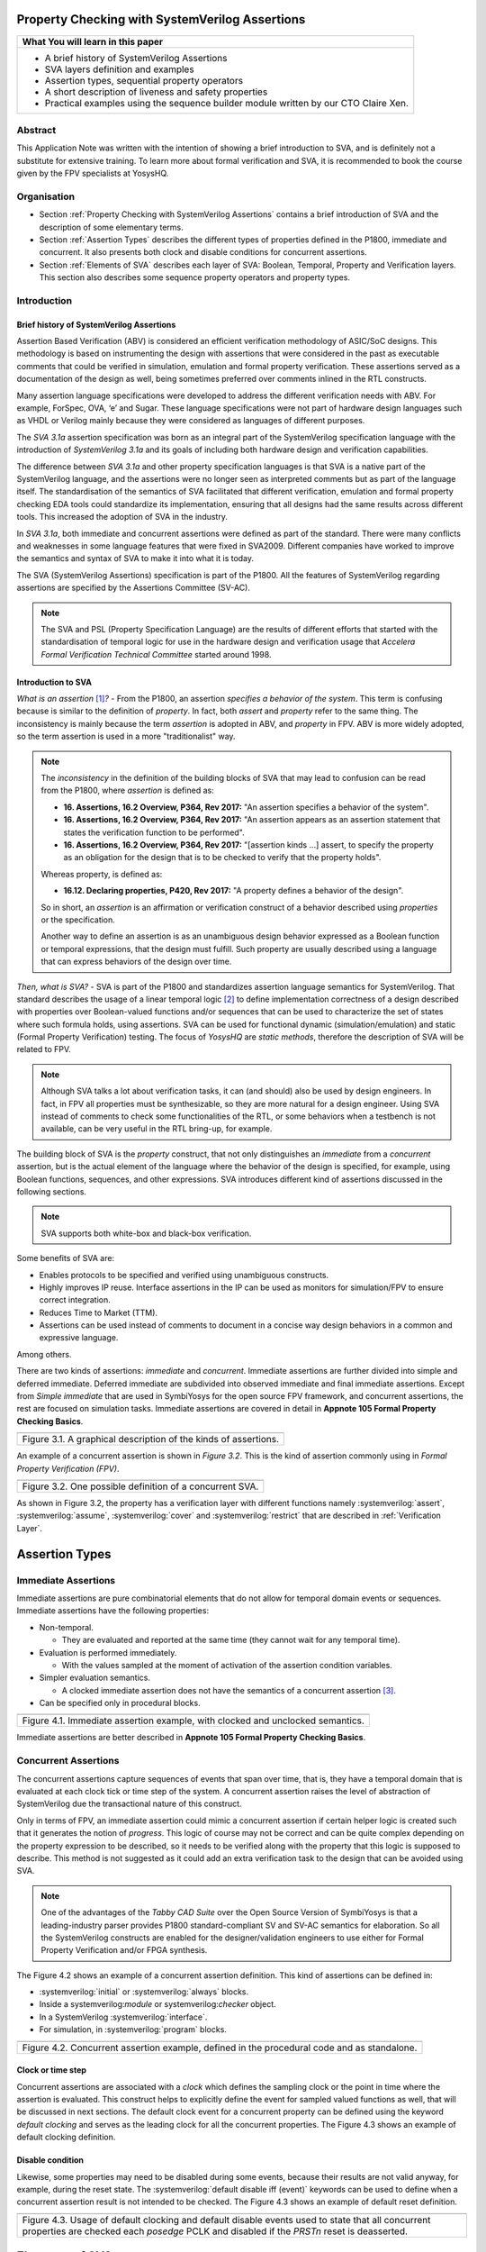 ===============================================
Property Checking with SystemVerilog Assertions
===============================================

+--------------------------------------------------------------------+
| **What You will learn in this paper**                              |
+====================================================================+
| -  A brief history of SystemVerilog Assertions                     |
|                                                                    |
| -  SVA layers definition and examples                              |
|                                                                    |
| -  Assertion types, sequential property operators                  |
|                                                                    |
| -  A short description of liveness and safety properties           |
|                                                                    |
| -  Practical examples using the sequence builder module written by |
|    our CTO Claire Xen.                                             |
+--------------------------------------------------------------------+

--------
Abstract
--------
This Application Note was written with the intention of
showing a brief introduction to SVA, and is definitely not
a substitute for extensive training. To learn more about
formal verification and SVA, it is recommended to book the
course given by the FPV specialists at YosysHQ.

------------
Organisation
------------

* Section :ref:`Property Checking with SystemVerilog Assertions` contains
  a brief introduction of SVA and the description of some elementary terms.

* Section :ref:`Assertion Types` describes the different types of properties
  defined in the P1800, immediate and concurrent. It also presents both clock
  and disable conditions for concurrent assertions.

* Section :ref:`Elements of SVA` describes each layer of SVA: Boolean, Temporal,
  Property and Verification layers. This section also describes some sequence
  property operators and property types.

------------
Introduction
------------

Brief history of SystemVerilog Assertions
-----------------------------------------

Assertion Based Verification (ABV) is considered an efficient
verification methodology of ASIC/SoC designs. This methodology is based
on instrumenting the design with assertions that were considered in the
past as executable comments that could be verified in simulation,
emulation and formal property verification. These assertions served as
a documentation of the design as well, being sometimes preferred over
comments inlined in the RTL constructs.

Many assertion language specifications were developed to address the
different verification needs with ABV. For example, ForSpec, OVA, ‘e’
and Sugar. These language specifications were not part of hardware
design languages such as VHDL or Verilog mainly because they were
considered as languages of different purposes.

The *SVA 3.1a* assertion specification was born as an integral part of
the SystemVerilog specification language with the introduction of
*SystemVerilog 3.1a* and its goals of including both hardware design
and verification capabilities.

The difference between *SVA 3.1a* and other property specification
languages is that SVA is a native part of the SystemVerilog language,
and the assertions were no longer seen as interpreted comments but as
part of the language itself. The standardisation of the semantics
of SVA facilitated that different verification, emulation and formal
property checking EDA tools could standardize its implementation,
ensuring that all designs had the same results across different tools.
This increased the adoption of SVA in the industry.

In *SVA 3.1a*, both immediate and concurrent assertions were defined as
part of the standard. There were many conflicts and weaknesses in some
language features that were fixed in SVA2009. Different companies have
worked to improve the semantics and syntax of SVA to make it into what it
is today.

The SVA (SystemVerilog Assertions) specification is part of the P1800.
All the features of SystemVerilog regarding assertions are
specified by the Assertions Committee (SV-AC).

.. note::
    The SVA and PSL (Property Specification Language) are the results
    of different efforts that started with the standardisation of
    temporal logic for use in the hardware design and verification
    usage that *Accelera Formal Verification Technical Committee*
    started around 1998.

Introduction to SVA
-----------------------------------------
*What is an assertion*\  [1]_\ *?* - From the P1800, an assertion
*specifies a behavior of the system*. This term is confusing because is
similar to the definition of *property*. In fact, both *assert* and
*property* refer to the same thing. The inconsistency is mainly because
the term *assertion* is adopted in ABV, and *property* in FPV. ABV is more
widely adopted, so the term assertion is used in a more "traditionalist" way.

.. note::

   The *inconsistency* in the definition of the
   building blocks of SVA that may lead to confusion can be read from the P1800, where
   *assertion* is defined as:

   - **16. Assertions, 16.2 Overview, P364, Rev 2017:** "An assertion specifies
     a behavior of the system".
   - **16. Assertions, 16.2 Overview, P364, Rev 2017:** "An assertion appears as
     an assertion statement that states the verification function to be performed".
   - **16. Assertions, 16.2 Overview, P364, Rev 2017:** "[assertion kinds ...] assert,
     to specify the property as an obligation for the design that is to be checked to
     verify that the property holds".

   Whereas property, is defined as:

   - **16.12. Declaring properties, P420, Rev 2017:** "A property defines a behavior
     of the design".

   So in short, an *assertion* is an affirmation or verification construct of a behavior
   described using *properties* or the specification.

   Another way to define an assertion is as an unambiguous design behavior
   expressed as a Boolean function or temporal expressions, that the design
   must fulfill. Such property are usually described using a language that
   can express behaviors of the design over time.

*Then, what is SVA?* - SVA is part of the P1800 and standardizes
assertion language semantics for SystemVerilog. That standard describes
the usage of a linear temporal logic [2]_ to define implementation
correctness of a design described with properties over Boolean-valued
functions and/or sequences that can be used to characterize the set of
states where such formula holds, using assertions. SVA can be used for
functional dynamic (simulation/emulation) and static (Formal Property
Verification) testing. The focus of *YosysHQ* are *static methods*,
therefore the description of SVA will be related to FPV.


.. note::
   Although SVA talks a lot about verification tasks, it can (and should) also be
   used by design engineers. In fact, in FPV all properties must be synthesizable,
   so they are more natural for a design engineer.
   Using SVA instead of comments to check some functionalities of the RTL,
   or some behaviors when a testbench is not available, can be very useful in the
   RTL bring-up, for example.


The building block of SVA is the `property` construct, that not only
distinguishes an *immediate* from a *concurrent* assertion, but is the
actual element of the language where the behavior of the design is specified,
for example, using Boolean functions, sequences, and other expressions. SVA
introduces different kind of assertions discussed in the following sections.

.. note::
   SVA supports both white-box and black-box verification.

Some benefits of SVA are:

* Enables protocols to be specified and verified using unambiguous constructs.
* Highly improves IP reuse. Interface assertions in the IP can be used as monitors
  for simulation/FPV to ensure correct integration.
* Reduces Time to Market (TTM).
* Assertions can be used instead of comments to document in a concise way design
  behaviors in a common and expressive language.

Among others.

There are two kinds of assertions: *immediate* and *concurrent*.
Immediate assertions are further divided into simple and deferred
immediate. Deferred immediate are subdivided into observed immediate and
final immediate assertions. Except from *Simple immediate* that are used
in SymbiYosys for the open source FPV framework, and concurrent assertions,
the rest are focused on simulation tasks. Immediate assertions are covered
in detail in **Appnote 105 Formal Property Checking Basics**.

+----------------------------------------------------------------------+
| .. image:: media/assertion_types.png                                 |
|    :width: 6.5in                                                     |
|    :height: 3.18in                                                   |
|    :align: center                                                    |
+======================================================================+
| Figure 3.1. A graphical description of the kinds of assertions.      |
+----------------------------------------------------------------------+

An example of a concurrent assertion is shown in *Figure 3.2*. This is
the kind of assertion commonly using in *Formal Property Verification
(FPV)*.

+----------------------------------------------------------------------+
| .. image:: media/assertion_struct.png                                |
|    :width: 6.5in                                                     |
|    :height: 2.93in                                                   |
|    :align: center                                                    |
+======================================================================+
| Figure 3.2. One possible definition of a concurrent SVA.             |
+----------------------------------------------------------------------+

.. role:: systemverilog(code)
   :language: systemverilog

As shown in Figure 3.2, the property has a verification layer with different
functions namely :systemverilog:`assert`, :systemverilog:`assume`,
:systemverilog:`cover` and :systemverilog:`restrict` that are described
in :ref:`Verification Layer`.

===============
Assertion Types
===============

--------------------
Immediate Assertions
--------------------
Immediate assertions are pure combinatorial elements that do not allow for temporal domain events or sequences. Immediate assertions have the following properties:

- Non-temporal.

  - They are evaluated and reported at the same time (they cannot wait for any temporal time).

- Evaluation is performed immediately.

  - With the values sampled at the moment of activation of the assertion condition variables.

- Simpler evaluation semantics.

  - A clocked immediate assertion does not have the semantics of a concurrent assertion [3]_.

- Can be specified only in procedural blocks.

+----------------------------------------------------------------------+
| .. image:: media/immediate0.png                                      |
|    :width: 3.9in                                                     |
|    :height: 2.5in                                                    |
|    :align: center                                                    |
+======================================================================+
| Figure 4.1. Immediate assertion example, with clocked and unclocked  |
| semantics.                                                           |
+----------------------------------------------------------------------+

Immediate assertions are better described in **Appnote 105 Formal Property
Checking Basics**.

---------------------
Concurrent Assertions
---------------------
The concurrent assertions capture sequences of events that span over time,
that is, they have a temporal domain that is evaluated at each clock tick
or time step of the system. A concurrent assertion raises the level of
abstraction of SystemVerilog due the transactional nature of this construct.

Only in terms of FPV, an immediate assertion could mimic a concurrent assertion
if certain helper logic is created such that it generates the notion of
*progress*. This logic of course may not be correct and can be quite complex
depending on the property expression to be described, so it needs to be verified
along with the property that this logic is supposed to describe. This method is
not suggested as it could add an extra verification task to the design that can
be avoided using SVA.

.. note::
   One of the advantages of the *Tabby CAD Suite* over the Open Source
   Version of SymbiYosys is that a leading-industry parser provides P1800
   standard-compliant SV and SV-AC semantics for elaboration. So all the
   SystemVerilog constructs are enabled for the designer/validation
   engineers to use either for Formal Property Verification and/or FPGA synthesis.

The Figure 4.2 shows an example of a concurrent assertion definition. This kind
of assertions can be defined in:

* :systemverilog:`initial` or :systemverilog:`always` blocks.
* Inside a systemverilog:`module` or systemverilog:`checker` object.
* In a SystemVerilog :systemverilog:`interface`.
* For simulation, in :systemverilog:`program` blocks.

+----------------------------------------------------------------------+
| .. image:: media/concurrent0.png                                     |
|    :width: 5.4in                                                     |
|    :height: 2.2in                                                    |
|    :align: center                                                    |
+======================================================================+
| Figure 4.2. Concurrent assertion example, defined in the procedural  |
| code and as standalone.                                              |
+----------------------------------------------------------------------+

Clock or time step
------------------
Concurrent assertions are associated with a *clock* which defines the
sampling clock or the point in time where the assertion is evaluated. This
construct helps to explicitly define the event for sampled valued
functions as well, that will be discussed in next sections.
The default clock event for a concurrent property can be defined using
the keyword `default clocking` and serves as the leading clock for all
the concurrent properties. The Figure 4.3 shows an example of default
clocking definition.

Disable condition
-----------------
Likewise, some properties may need to be disabled during some events,
because their results are not valid anyway, for example, during the
reset state. The :systemverilog:`default disable iff (event)` keywords can be used
to define when a concurrent assertion result is not intended to be
checked. The Figure 4.3 shows an example of default reset definition.

+----------------------------------------------------------------------+
| .. literalinclude:: ./child/pipe.sv                                  |
|    :language: systemverilog                                          |
|    :lines: 1-13                                                      |
+======================================================================+
| Figure 4.3. Usage of default clocking and default disable events used|
| to state that all concurrent properties are checked each *posedge*   |
| PCLK and disabled if the *PRSTn* reset is deasserted.                |
+----------------------------------------------------------------------+

===============
Elements of SVA
===============
----------
SVA Layers
----------
A concurrent property is composed primarily of four layers:

- Boolean layer.
- Temporal or Sequence layer.
- Property layer.
- Verification layer.

These layers makes SVA very expressive. More details are discussed in the
following sections.

Boolean Layer
-------------
Concurrent properties can contain Boolean expressions that are composed of
SystemVerilog constructs with some restrictions [5]_. These expressions are used
to express conditions or behaviors of the design. Consider Figure 5.1 that
represents the Boolean layer of a concurrent property extracted from AXI4-Stream.

+-------------------------------------------------------------------------+
| .. literalinclude:: ./child/0-keep_strb_rsvd.sv                         |
|    :language: systemverilog                                             |
|    :lines: 1-4                                                          |
+=========================================================================+
| Figure 5.1. The Boolean layer of the following property: "A combination |
| of TKEEP LOW and TSTRB HIGH must not be used (2.4.3 TKEEP and TSTRB     |
| combinations, p2-9, Table 2-2)." from AMBA IHI0051A.                    |
+-------------------------------------------------------------------------+

The evaluation of the Boolean expression shown in Figure 5.1 will be `logic one`
when any combination of a TKEEP bit low and the same bit in TSTRB high,
otherwise the result will be `logic zero`. The SystemVerilog Boolean operators
are used in the SVA Boolean layer to represent true/false conditions.

Another type of constructs that can be expressed in the Boolean layer are the
Boolean invariance properties. A Boolean invariance (or invariant) property
evaluates to *true* on any state, in other words, a property that always holds. For
example, consider the following sentence: "The *packet_error* port  must be never
asserted" that can be expressed as *an assertion* in the following way:

.. code-block:: systemverilog

   ap_never: assert property (@(posedge clk) disable iff(!rstn)
                              !packet_error);

.. topic:: Invariant Example

   The file *../src/invariant/invariant.sv* applies defines the following sequence for the
   property *ap_never*:

   .. image:: media/invariant.png
      :width: 15.92cm
      :height: 4.44cm
      :align: center

   In the following way:

   .. literalinclude:: ../../src/invariant/invariant.sv
      :language: systemverilog
      :lines: 5-7,9

   By running the command **sby -f ../src/invariant/invariant.sby err** it can be seen that
   *packet_error* is set as *1* at step *6* causing a failure of the property. To fix this,
   the sequence *pkt_err* must be always low:

   .. literalinclude:: ../../src/invariant/invariant.sv
      :language: systemverilog
      :lines: 11

   Running *sby -f ../src/invariant/invariant.sby pass* will make the error will go away.


The unary logical negation operator is used to express that *packet_error* should
not evaluate to logic one or the assertion will fail. The :systemverilog:`@(posedge clk)`
implicitly implies that this Boolean condition is `always` evaluated, therefore this assertion
is an *invariant* because it should always hold.

.. note::
   When FPV proves that an assertion holds in the design, is because the solver guarantees
   that the property is true in any reachable state from certain initial state. This is
   the definition of an *invariance property*, and in fact, is how the solver decides to finish
   the proof if he has found that the property is an invariant.
   This is specially helpful in certain FPV techniques to cope with complexity, such as
   assume-guarantee technique. Future application notes will delve into these topics.


Temporal or Sequence Layer
--------------------------
The temporal layer express behaviors that can span over time, usually
expressed using SERE-regular [6]_ expressions known as *sequences* that
describes sequential behaviors composed of Boolean conditions that are
employed to build properties.

SVA provides a set of powerful temporal operators that can be used to
describe complex behaviors or conditions in different points of time.

Sequences can be promoted to sequential properties if they are used in a
property context (in other words, when used in property blocks). Starting
from SV09, *weak* and *strong* operators have been defined.
*Strong* sequential properties hold if there is a non-empty match of the
sequence (it must be witnessed), whereas a *weak* sequence holds if there
is no finite prefix witnessing a no match (if the sequence never happens,
the property holds).

*Strong* sequential properties are identified by the prefix *s_* as
in:

* *s_eventually*
* *s_until*
* *s_until_with*
* *s_nexttime*

Or enclosed within parenthesis after the keyword *strong* as in:

.. code-block:: systemverilog

   strong(s ##[1:$] n);

.. note::
   The **default evaluation** of sequential properties (if they are weak or strong) when the
   *weak* or *strong* operands are omitted depends on the verification directive
   where they are used:

   * **Weak** when the sequence is used in *assert* or *assume* directive.
   * **Strong** in all other cases.

Some sequential property operators are discussed below.

Basic Sequence Operators Introduction
-------------------------------------

Bounded Delay Operator
----------------------
Sequences can be more complex than just Boolean values. Basic sequences
can contain single delays (for example :systemverilog:`##1` that means one cycle delay) and
bounded/unbounded range delays (the bounded sequence :systemverilog:`##[1:10]` means one
to ten cycles later, the unbounded sequence :systemverilog:`##[+]` means one or more
cycles later). Sequences can be enclosed within :systemverilog:`sequence … endsequence`
SVA constructs, or described directly in a property block.

A sequence can be seen as a description that defines values over time,
and unlike *properties* or *Boolean functions*, a sequence does not have
true or false values but *matches* or *tight satisfaction* points. For
example, the sequence *foo is followed by bar in one or two cycles* expressed
in SVA as:

.. code-block:: systemverilog

   foo ##[1:2] bar

Is shown in Figure 5.2. As can be seen, there may be different match or tight
satisfaction points:

* When *foo* is true at cycle t2 and bar at cycle t3.
* When *foo* is true at cycle t2 and bar at cycle t4.
* When *foo* is true at cycle t2 and bar is true at cycle t3 and t4.

There is also a case where sequence does not match, which is when
*foo* is true at cycle t2 but *bar* is not seen during the next
one or two cycles.

+----------------------------------------------------------------------+
| .. image:: media/first_seq.png                                       |
|    :width: 10.05cm                                                   |
|    :height: 10.85cm                                                  |
|    :align: center                                                    |
+======================================================================+
| Figure 5.2. Example of sequence `foo ##[1:2] bar`.                   |
+----------------------------------------------------------------------+

.. topic:: Bounded Delay Example

   The `src/relaxed_delay/relaxed_delay.sv` uses the waveform in Figure 5.2, and a slightly
   modification of the property used to describe that image, to exemplify the bounded delay
   operator in an assertion.

   .. image:: media/relaxed_delay.png
      :width: 15.92cm
      :height: 4.59cm
      :align: center

   In the waveform, the match of the sequences are shown in cycles 3, 7, 10 and 11,
   and no match in any of 18 or 19 when *bar* is expected to be asserted. The property
   does not specify expected behavior in the cycles 11 to 16, so any value that *foo*
   has in these cycles does not affect the property validity.

   The sequence is described in `relaxed_delay` as follows:

   .. literalinclude:: ../../src/relaxed_delay/relaxed_delay.sv
      :language: systemverilog
      :lines: 8, 10-11

   And the assertion where this sequence is used:

   .. literalinclude:: ../../src/relaxed_delay/relaxed_delay.sv
      :language: systemverilog
      :lines: 16-16

   By running **sby -f src/relaxed_delay/relaxed_delay.sby err** an error is shown
   pointing that the last *foo* is not followed by *bar* in the defined time window,
   as described in Figure 5.1 wave name *No match* (also shown at smt_step 16 in
   GTKWave).

   To fix this, the last *foo* must be followed again by *bar* in one to two cycles,
   so the sequence needs to be changed:

   .. literalinclude:: ../../src/relaxed_delay/relaxed_delay.sv
      :language: systemverilog
      :lines: 13-14

The bounded operators :systemverilog:`##m` and :systemverilog:`##[m:n]` where *m* and *n* are non-negative integers, can be used to specify clock delays between two events. The Figure 5.2 is
an example of usage of these operators. For the following sequence:

.. code-block:: systemverilog

   foo ##m bar

If *m == 1* the sequence is split in two adjacent fragments, *concatenating*
both *foo* and *bar* expressions. If *m == 0* both *foo* and *bar* overlaps,
creating a *fusion* of both expressions. The sequence concatenation starts
matching *bar* in the next clock cycle after *foo* matches. Whereas for
sequence fusion, both *foo* and *bar* start matching at the same clock tick
where *foo* matches. See Figure 5.3 for a better understanding.

+-------------------------------------------------------------------------+
| .. image:: media/concat_fusion.png                                      |
|    :width: 10.05cm                                                      |
|    :height: 5.29cm                                                      |
|    :align: center                                                       |
+=========================================================================+
| Figure 5.3. Illustration of sequence fusion and sequence concatenation. |
+-------------------------------------------------------------------------+

For a more concise example, consider the Figure 14-5 Combined Tx and Rx
state machines from ARM IHI 0050E. To describe the transitions of the Tx Link
FSM the following sequence can be defined:

+-------------------------------------------------------------------------+
| .. image:: media/arm_tx_Seq.png                                         |
|    :width: 15.92cm                                                      |
|    :height: 4.69cm                                                      |
|    :align: center                                                       |
+=========================================================================+
| Example of the sequence *tx_link_full* that happens in 5 clock cycles.  |
+-------------------------------------------------------------------------+

.. code-block:: systemverilog

   /* TX FSM should transition from TxStop
    * to TxAct in one to four cycles. And
    * in the same way with the other states
    * of the FSM, fulfilling the transitions
    * shown in Figure 14-5. */
   sequence tx_link_full;
     fsm_lnk_ns.chi_tx_t == TxStop  ##[1:4]
     fsm_lnk_ns.chi_tx_t == TxAct   ##[1:4]
     fsm_lnk_ns.chi_tx_t == TxRun   ##[1:4]
     fsm_lnk_ns.chi_tx_t == TxDeact ##[1:4]
     fsm_lnk_ns.chi_tx_t == TxStop  ##[1:4]
   endsequence

.. note::
   The *tx_link_full* is a relaxed sequence because it allows the check of
   the transitions to happen in a small time window and not in a fixed amount
   of cycles. This usually helps in property convergence of complex sequences or
   architecture exploration for RTL development.

This sequence *tx_link_full* describes the transition of the Tx Link FSM from TxStop
up to TxStop that precedes TxDeact. This sequence can be used in a cover or assert
construct to verify that the design implements correctly the Tx Link, or to show
a witness of this transition. For example, to find a trace in a design where these
transitions are fulfilled, a cover construct such as the one shown below can be employed:

.. code-block:: systemverilog

    wp_full_tx: cover property (@(posedge ACLK) disable iff (!ARESETn) tx_link_full);


.. warning::
   For FPV, it is always recommended to keep the cycle window small as possible
   since this impacts the performance of the proof.

Unbounded Delay Operator
------------------------
There are two operators for relaxed delay requirements:

* Zero or more clock ticks: :systemverilog:`##[0:$]` (or the shorcut :systemverilog:`##[*]`).
* One or more clock ticks: :systemverilog:`##[1:$]` (or the shorcut :systemverilog:`##[+]`).

The formal semantics are the same as in the bounded delay operator. These operators
are useful, for example, to check forward progress of safety
properties that could be satisfied *by doing nothing*. What does this means?, consider
the VALID/READY handshake defined in **ARM IHI 0022E Page A3-9** (better known as
AXI-4 specification). A potential deadlock can happen when VALID signal is asserted
but READY is never asserted. If the property shown in Figure 5.4 is part of a design
where READY is deasserted forever after VALID has been asserted, the property will
pass vacuously.

+----------------------------------------------------------------------+
| .. literalinclude:: ./child/rdwr_response_exokay.sv                  |
|    :language: systemverilog                                          |
|    :lines: 1-14                                                      |
+======================================================================+
| Figure 5.4. A property that monitors the EXOKAY response value when  |
| VALID and READY are asserted.                                        |
+----------------------------------------------------------------------+

To check that the system is actually making progress, the property using *one or
more clock ticks* operator shown in Figure 5.5 can be used. If this property fails,
then the FPV user can deduce that property of Figure 5.4 is not healthy.

+----------------------------------------------------------------------+
| .. literalinclude:: ./child/deadlock.sv                              |
|    :language: systemverilog                                          |
|    :lines: 1-14                                                      |
+======================================================================+
| Figure 5.5. A property that checks for a deadlock condition. If VALID|
| is asserted and READY is not asserted in *timeout* non-negative      |
| cycles, the property will be unsuccessful.                           |
+----------------------------------------------------------------------+

.. note::
   The property of Figure 5.5 can still fail in certain scenarios. This is
   because the unbounded operator employed in the property definition has
   weak semantics. A better solution could be to make this property *strong*
   but this implies that this *safety* property will be converted into a *liveness*
   one. Liveness and safety concepts are described in *Property Layer* section.

Consecutive Repetition
----------------------
Imagine the following property from an SDRAM controller (JESDEC 21-C): The WR (write) command
can be followed by a PRE (precharge) command in a minimum of tWR cycles. If *tWR == 15*
then the property can be described as follows:

.. code-block:: systemverilog

    let CMDWR = (cmd == WR && bank == nd_bank);
    let notCMDPRE = !(cmd == PRE && bank == nd_bank);
    // notCMDPRE must hold 15 times after WR command is seen
    property cmdWR_to_cmdPRE;
      CMDWR |-> ##1 notCMDPRE ##1 notCMDPRE ##1 notCMDPRE
                ##1 notCMDPRE ##1 notCMDPRE ##1 notCMDPRE
                ... ##1 notCMDPRE ##1 notCMDPRE;
    endproperty

.. note::
   The *let* declaration serves as customization and can be used as a replacement
   for text macros, but with a local scope. Also, unlike the compiler directives
   `ifdef,` ifndef, etc, the *let* construct is part of the SystemVerilog language,
   so it is safer to use than macros.

This is too verbose and not an elegant solution. SVA has a construct to define that
an expression must hold for *m* consecutive cycles: the consecutive repetition
operator :systemverilog:`[*m]`. The same property can be described using the consecutive
repetition operator as follows [7]_:

.. code-block:: systemverilog

    let CMDWR = (cmd == WR && bank == nd_bank);
    let notCMDPRE = !(cmd == PRE && bank == nd_bank);
    // notCMDPRE must hold 15 times after WR command is seen
    property cmdWR_to_cmdPRE;
      CMDWR |-> ##1 notCMDPRE [*15];
    endproperty

And if the tWR value is set as a parameter, then this can be further reduced to:

.. code-block:: systemverilog

   CMDWR |-> ##1 notCMDPRE [*tWR];

.. topic:: Consecutive Repetition

   The file *src/consecutive_repetition/consecutive_repetition.sv* demonstrates
   both the consecutive repetition operator in practice and the usage of non-deterministic
   elements for exhaustive verification of structures such as the number of banks in an
   SDRAM controller. First, the following waveform:

   .. image:: media/consecutive_ndbank.png
      :width: 15.92cm
      :height: 7.62cm
      :align: center

   Represents a possible valid sequence of commands, encoded in the file
   *consecutive_repetition.sv* as follows:

   .. literalinclude:: ../../src/consecutive_repetition/consecutive_repetition.sv
      :language: systemverilog
      :lines: 15-15

   It can be seen that, at clock cycle 14, the :systemverilog:`cmd == WR` but a
   :systemverilog:`cmd == PRE` is seen at cycle 17 (3 cycles after a write) violating
   the property, as shown in the waveform called *Fail*, this scenario can be seen by
   executing *sby -f src/consecutive_repetition/consecutive_repetition.sby err*.

   The problem can be solved, for example, by modifying the controller FSM re-schedule a
   :systemverilog:`cmd == PRE` for a longer time if possible. In this case, by fixing the
   sequence *seq_cmd* as follows:

   .. literalinclude:: ../../src/consecutive_repetition/consecutive_repetition.sv
      :language: systemverilog
      :lines: 17-17

   As a final note, **observe how the solver is selecting different SDRAM banks** by choosing
   values for :systemverilog:`bank[7:0]` and it finally found the problem in the bank
   :systemverilog:`bank[7:0] == 8'hFF` that has the same value as :systemverilog:`nd_bank[7:0]`.
   That value was never selected by any logic but instead was defined as a *symbolic,
   non-deterministic variable* that can be, conceptually, any possible valid value. In this
   scenario, this means that the property holds for all SDRAM banks in the design, for all
   combination of commands. This is a simple but powerful FPV concept, that will be explained
   in detail in a future application note.

  .. literalinclude:: ../../src/consecutive_repetition/consecutive_repetition.sv
      :language: systemverilog
      :lines: 19-23

As with delay operators, sequence repetition constructs have some variants
such as:

* **Consecutive repetition range** :systemverilog:`s[*m:n]`: The sequence *s* occurs from
  m to n times.
* **Infinite repetition range** :systemverilog:`s[*]`: The sequence *s* is repeated zero or more times.
* **Infinite repetition range** :systemverilog:`s[+]`: The sequence *s* is repeated one or more times.
* **Nonconsecutive repetition operator** :systemverilog:`s[=m:n]`: The sequence *s* occurs
  exactly from n to m times and *s is not required to be the last element*.
* **GoTo repetition operator** :systemverilog:`s[->m:n]`: The sequence *s* occurs
  exactly from n to m times and *s is required to be the last element*.

.. warning::
   Not all sequential property operators are FPV friendly:

   * GoTo and nonconsecutive operators.
   * Throughout.
   * Intersect.
   * first_match().
   * Within.
   * Etc.

   These operators increases the complexity of the model and may cause some
   assertions not converge. Use them with caution.

   All these operators was demonstrated in practice using the same **seq.sv** in the
   past, by Matt Venn, so they will not be shown again in this document. The reader is
   invited to generate some random sequences and try the operators in some properties.
   It is a great exercise to understand the fundamentals of sequential properties.


Property Layer
--------------
The property layer is where all the expressiveness of SVA starts to take shape. In
this layer, Boolean constructs, sequences and property operators are used to
encapsulate the behavior of the design within :systemverilog:`property ... endproperty` blocks
that will be further utilised by the *verification layer* to perform a certain task.

A property construct can have formal arguments as shown in Figure 5.4 and Figure 5.5,
that are expanded when the property is instantiated with the proper arguments. Properties
can also have no arguments.

The P1800 defines several kinds of properties of which some are shown below:

* **Sequence**: As described in Section Temporal or Sequence Layer, a sequence
  property have three forms namely *sequence_expression*, *weak(sequence_expression)*
  and *strong(sequence_expression)*. Remember that a sequence is promoted to a sequence
  property if the sequence expression is used in property context.
* **Negation**: This property uses the **not** *property_expression* operator to basically
  evaluate to true if *property_expression* is false.
* **Disjunction**: A property of the form *property_expression1* **or**
  *property_expression2* evaluates to true if at least one of the property expressions
  evaluates to true.
* **Conjunction**: A property of the form *property_expression1* **and**
  *property_expression2* evaluates to true if the two property expressions
  evaluates to true.
* **If-else**: This property has the form **if (condition)** *property_expression1* **else**
  *property_expression2* and can be seen as a mechanism to select a valid property based on
  a certain condition.
* **Implication**: One of the most used kinds of properties in ABV. This property has the
  form **sequence_expression** *|=> or |->* **property_expression** that connects the cause
  (expression in LHS or antecedent) to an effect (expression in RHS or consequent).
  More about this type of property is described in **YosysHQ AppNote 120 -- Weak
  precondition cover and witness for SVA properties.**

The rest of the kinds of properties are better explained with a graph as shown
below.

.. note::
   There are different versions of the following properties. Refer to **P1800
   (2017) Section 16.12 Declaring properties** for more information.

**Nexttime property**
This property evaluates to true if the property expression *p* is true
in the next clock cycle.

+-------------------------------------------------------------------------+
| .. image:: media/nexttime.png                                           |
|    :width: 15.92cm                                                      |
|    :height: 6.46cm                                                      |
|    :align: center                                                       |
+=========================================================================+
| Figure 5.6. The property *nexttime p*  holds if *p* is true in the next |
| clock cycle.                                                            |
+-------------------------------------------------------------------------+

**Always property**
This property evaluates to true if the expression *p* holds at all states.

+-------------------------------------------------------------------------+
| .. image:: media/always.png                                             |
|    :width: 15.92cm                                                      |
|    :height: 6.46cm                                                      |
|    :align: center                                                       |
+=========================================================================+
| Figure 5.7. The property *always p*  is also known as *invariance       |
| property* or simply *invariant*.                                        |
+-------------------------------------------------------------------------+

**Eventually property**
This property evaluates to true if the expression *p* holds at some time
in the future.

+-------------------------------------------------------------------------+
| .. image:: media/eventually.png                                         |
|    :width: 15.92cm                                                      |
|    :height: 6.46cm                                                      |
|    :align: center                                                       |
+=========================================================================+
| Figure 5.8. The property *eventually p* can be used to check for        |
| progress during proof evaluation.                                       |
+-------------------------------------------------------------------------+

**Until property**
The property *p until q* is true starting from an initial point if *q*
is true in some reachable state from the initial state, and *p* is true
in all states until *q* is asserted.

+-------------------------------------------------------------------------+
| .. image:: media/until.png                                              |
|    :width: 15.92cm                                                      |
|    :height: 6.46cm                                                      |
|    :align: center                                                       |
+=========================================================================+
| Figure 5.9. The property *eventually p* can be used to check for        |
| progress during proof evaluation.                                       |
+-------------------------------------------------------------------------+

.. topic:: Property Operators Examples

   The file *./src/property_operators/property_operators.sv* has some sequences
   and properties that needs to be fixed:

   Sequences:

   .. literalinclude:: ../../src/property_operators/property_operators.sv
      :language: systemverilog
      :lines: 13-17

   Properties:

   .. literalinclude:: ../../src/property_operators/property_operators.sv
      :language: systemverilog
      :lines: 19-21

  This is a quite simple exercise. We will publish the solution in the next
  application note.

Safety Properties
-----------------
A safety property, in short, checks that something bad never happens. It
is the most used type of property in FPV because it is less complicated for
a solver to find a proof, compared to the *liveness* case (for example,
by proving inductively that the property is an invariant).

These might be the results of a safety property:

* A full proof is reached, meaning that the solver can guarantee that
  a "bad thing" can never happen.
* A bounded proof showing that the "bad thing" cannot happen in a certain
  number of cycles.
* A counterexample of finite prefix showing the path where the "bad thing"
  happens.

An example of a safety property extracted from IHI0051A amba4 axi4 stream
is shown below:

+----------------------------------------------------------------------+
| .. literalinclude:: ./child/tvalid_tready.sv                         |
|    :language: systemverilog                                          |
|    :lines: 1-14                                                      |
+======================================================================+
| Figure 5.10. A safety property to state that a packet should not be  |
| dropped if the receiver cannot process it.                           |
+----------------------------------------------------------------------+

Liveness Properties
-------------------
A liveness property checks that something good eventually happens. These
kinds of properties are more complex to check in FPV because in contrast
to safety properties a CEX cannot be found in a single state.
To find a CEX,
sufficient evidence is needed that the "good thing" could be postponed forever,
and sometimes an auxiliary property is needed to help the solver understand that
there is some progress ongoing (fairness assumption).

A safety property can be trivially proven by doing nothing, because this
will never lead to a scenario where a "bad thing" occurs. A liveness
property complements safety properties, but they are more difficult to prove
because the solver needs to guarantee that something will happen infinitely
many times.

An example of a liveness property is from the classic arbiter problem that
states that *every request must be eventually granted*, that can be described
in SVA as follows:

.. code-block:: systemverilog

    property liveness_obligation_arbiter;
      req |=> s_eventually gnt
    endproperty

Another example of a liveness property that defines that a handshake must
eventually occur between a sender and a receiver, from the IHI0022E AMBA
and AXI protocol spec, is shown below.

+----------------------------------------------------------------------+
| .. literalinclude:: ./child/deadlock.sv                              |
|    :language: systemverilog                                          |
|    :lines: 16-29                                                     |
+======================================================================+
| Figure 5.11. Using a liveness property to check for deadlock         |
| conditions. This is a very common practice.                          |
+----------------------------------------------------------------------+

A deep explanation of how a solver of a FPV tool finds a liveness CEX is
outside of the scope of this application note, but for the sake of clarity,
consider Figure 5.12 that explains in broad terms the rationale behind
liveness property analysis.

+-------------------------------------------------------------------------+
| .. image:: media/liveness.png                                           |
|    :width: 15.92cm                                                      |
|    :height: 4.2cm                                                       |
|    :align: center                                                       |
+=========================================================================+
| Figure 5.12. A very simplistic example of liveness resolution.          |
+-------------------------------------------------------------------------+

.. topic:: Liveness Property Example

   The liveness properties are very important for FPV, specially for proving designs
   free of deadlocks, livelocks, starvation and lost of information. One of the
   problems with liveness, apart from the difficulties to achieve proof convergence, is
   debugging them: understanding safety CEX can be difficult sometimes, but interpreting
   liveness CEX can be quite an art.

   In future application notes, a deep explanation of liveness properties will be
   provided. To introduce some of the issues and solutions when working with them,
   consider the following trivial Finite State Machine:

   .. image:: media/live_fsm.png
      :width: 3.78cm
      :height: 8.7cm
      :align: center

   This FSM is written as follows:

   .. literalinclude:: ../../src/liveness/liveness.sv
      :language: systemverilog
      :lines: 1-24, 28-29, 34-43, 49-49

   The property :systemverilog:`ap_deadlock` was written to capture any deadlock,
   but due to the *weak* nature of the unbounded delay operator, this will not be
   possible (but why?). The property :systemverilog:`ap_deadlock_2` is a better solution
   for this problem. By running *sby -f ./src/liveness/liveness.sby err* it can be seen
   that, although the FSM sequence is correct, SBY shows that the property **FAILS**,
   furthermore, there is no VCD file to debug. What to do now?

   One of the techniques to debug liveness properties is to find if the *liveness
   obligation is fulfilled* by using a bounded safety assertion. If such property
   fails, it means that a fairness assumption is missing. In this case, the liveness
   obligation is :systemverilog:`ps == inform_result`. The reader is invited to analyse
   Figure 5.12 to understand what is happening (hint: there are two return paths to idle,
   one when start is 0 and other when start can become 1, in only one of these two paths
   the liveness obligation is fulfilled).

   As mentioned before, a future appnote will delve into this, but to continue with the
   example, the solution or the missing fairness assumption is shown below:

   .. literalinclude:: ../../src/liveness/liveness.sv
      :language: systemverilog
      :lines: 46-47

   Uncomment lines 45 to 48 to enable the :systemverilog:`ap_fairness` assumption.

   By filling line 32 with an erroneous state and running
   *sby -f ./src/liveness/liveness.sby pass*, the deadlock will be captured by
   the property and now we know that the CEX is true and not an spurios false negative.

   .. literalinclude:: ../../src/liveness/liveness.sv
      :language: systemverilog
      :lines: 32-32


Verification Layer
------------------
A property by himself does not execute any check unless is instantiated with
a verification statement. In section :ref:`Property Layer` results of property
evaluation are constantly mentioned. Those values and conditions applies
when the property is used with the verification directives listed below:


.. note::
   For simulation, properties works as monitors that checks the traffic/behavior
   of the test vectors applied to the design under test. For FPV, properties are
   non-deterministic since all possible values are used to check a proof.


- **assert:** Specifies *validity*, *correctness*, or a behavior that a
  system or design is obligated to implement. When using the *assert*
  function, the solver's task is to either conclude that the assertion
  and the design are a *tautology* or to show a counterexample (CEX)
  indicating how the design violates or *contradicts* the assertion.
  **Behaviors are observed on the outputs of a Boolean functions,
  either design primary outputs or internal signals where some
  calculations of interest happens**. In short, The assertion w.r.t of
  a property must be true for all legal values applied at design inputs.
- **assume:** The property models how inputs of the design are driven
  in an unexamined way, that is, as a fact that the solver does not check
  but uses to *constrain* the valid values that will be used in the
  *primary inputs*. when an assertion with related *input assumptions* is
  proven, it is said that it holds *assuming* only the values constrained at
  the input are driven in the block under test. Modeling *assumptions* is one
  of the most error-prone tasks in formal verification that can cause some problems
  such as *vacuity* as described in *YosysHQ AppNote 120 -- Weak precondition
  cover and witness for SVA properties*. Assumption correctness is not checked by
  the formal tool.
- **cover:** Checks for satisfiability, that is, an evidence of whether any
  given behavior is implemented in the design. The main difference with the
  assertion statement is that when using the *cover* statement on a property,
  the proof succeed if there is *any* behavior in the design that the property
  dictates. For the proof under assertion directive, the behavior should be
  observed *for all* conditions in the inputs of the design.
- **restrict:** This directive is primarily used in FPV and is ignored in simulation.
  The *restrict* directive has similar semantics as *assume*, but is intended
  to use as delimiter in the state space, or in other words, to help in assertion
  convergence [4]_. For example, the *restrict* verification directive can be used to
  prove in a separated way, each arithmetic opcode (such as add, sub, etc). If the same
  environment is reused in simulation, the simulator will ignore the restriction.
  Otherwise, if an assumption had been used, the simulator would have failed because
  it cannot be guaranteed that certain opcode is the only one applied to the design.

For example, to assert the deadlock-free property shown in Figure 5.5, the
following construct can now be defined using all the SVA layers:

+----------------------------------------------------------------------+
| .. literalinclude:: ./child/deadlock.sv                              |
|     :language: systemverilog                                         |
|     :lines: 31-34                                                    |
+======================================================================+
| Figure 5.13. Using the AXI deadlock property as an assertion.        |
+----------------------------------------------------------------------+

In this way and using the other verification directives as well, FPV users
can create powerful SVA checks for simple and complex designs.

.. note::
   The action block (or the `else $error [...]) is not synthesizable, therefore
   an FPV tool will not execute that part of the assertion. This helps to debug
   the case where a property is failing as the FPV user can see the source code and get
   an idea of where to check for more information.
   It is also important to give a meaningful name to all the properties/assertions,
   so debugging and readability are improved. If no name is given to a property,
   the FPV tool will assign a name to it.


----------------------------
More Advanced SVA Constructs
----------------------------

Checkers
--------
Usually, properties are defined inside a module but this has been proven
to be a problem in certain scenarios. For example, in a module, all port types
must be explicitly defined but to reuse properties sometimes it is needed that
the unit that encapsulates the SVA constructs can admit any type as input
(to make it generic). Also, modules cannot accept sequences and/or properties
as inputs and some other drawbacks that the construct `checker ... endchecker`
solves.

For example, a checker to create the deadlock-free checker for property
shown in Figure 5.11 the following code can be used:

.. code-block:: systemverilog

   checker deadlock_axi(sequence handshake_start, property handshake_end);
     default clocking fpv_clk @(posedge ACLK); endclocking
     default disable iff(!ARESETn);

     property handshake_max_wait(valid_seq, ready);
      valid_seq |=> s_eventually ready;
     endproperty // handshake_max_wait

     deadlock_free: assert property(handshake_max_wait(handshake_start, handshake_end));
   endchecker

=====================================
SystemVerilog System Functions in SVA
=====================================
The P1800 provides some system functions and utilities that can be used to increase
expressibility of SVA, these are the *Bit Vector Functions* and *Sampled Value Functions*.
System functions are well described in the P1800 LRM and are quite straightforward to
understand. Some examples are shown below for the sake of exemplification. These examples
contains some errors that needs to be fixed.

.. note::
   To use SystemVerilog system functions, the argument of the function must be
   known at elaboration time. Remember that all components of SVA for FPV must
   be synthesizable.

------------------------------
Bit Vector Functions Reference
------------------------------

The :systemverilog:`$countbits` function
----------------------------------------
This function returns the number of bits of an specific set of values in
a bit vector. See the following example.

   .. literalinclude:: ../../src/system_functions/systemf_bv.sv
      :language: systemverilog
      :lines: 13, 17

Execute *sby -f ./src/src/system_functions/systemf_bv.sby err* and see the result, it
may need to be fixed.


The :systemverilog:`$countones` function
----------------------------------------
Counts the number of 1's in a bus, equivalent to :systemverilog:`$countbits(expr,'1)`.
See the following example.

   .. literalinclude:: ../../src/system_functions/systemf_bv.sv
      :language: systemverilog
      :lines: 13, 18

Execute *sby -f ./src/src/system_functions/systemf_bv.sby err* and see the result, it
may need to be fixed.


The :systemverilog:`$onehot0` function
--------------------------------------
Evaluates to true if at most one bit of the bus is set to logic one, otherwise it evaluates
to zero. As its name mentions, it is used to check that some bits are mutually exclusive. This
expression is equivalent to :systemverilog:`$countbits(expression,'1)<=1`. See the following example:

   .. literalinclude:: ../../src/system_functions/systemf_bv.sv
      :language: systemverilog
      :lines: 22, 26

Execute *sby -f ./src/src/system_functions/systemf_bv.sby err* and see the result, it
may need to be fixed.


The :systemverilog:`$onehot` function
--------------------------------------
It is similar to :systemverilog:`$onehot0` with the difference that :systemverilog:`$onehot`
is equivalent to :systemverilog:`$countbits(expression,'1)==1` (exactly one bit set to
logic one) and :systemverilog:`$onehot0` requires at most one (or none) bits set to 1. See
the following example:


   .. literalinclude:: ../../src/system_functions/systemf_bv.sv
      :language: systemverilog
      :lines: 22, 27

Execute *sby -f ./src/src/system_functions/systemf_bv.sby err* and see the result, it
may need to be fixed.

The :systemverilog:`$isunknown` function
----------------------------------------
This function evaluates to true if any bit from the vector has a don't care ('x) or
high impedance ('z). At the moment, Tabby CAD has some limitations on these data types
so the example will be skipped. This function can be used in FPV to debug and detect
X-propagation in digital designs.


-----------------------
Sampled Value Functions
-----------------------

The :systemverilog:`$sampled` function
--------------------------------------
This function simply returns the sampled value of the argument. This function is
redundant for concurrent assertions and FPV [8]_, and is more useful in simulation.
However, there exist a case where is useful for FPV: when using :systemverilog:`disable iff(reset)` to define when the check is disabled, this *reset* results in an
asynchronous event (i.e., the check will be disabled at *any time* reset becomes 1).
Using the :systemverilog:`$sampled` function the disable condition can be "synchronized":

.. code:: systemverilog

   assert property (@(posedge clk) disable iff($sampled(reset)) p |-> q);


The :systemverilog:`$past` function
-----------------------------------
This system function has been studied frequently in other SymbiYosys tutorials. It
simply returns the sampled value of the expression in *n* steps ago. The value of the
expression before the initial clock may be undefined, causing the property to fail.

   .. literalinclude:: ../../src/system_functions/systemf_sv.sv
      :language: systemverilog
      :lines: 12-13, 15, 17

Execute *sby -f ./src/src/system_functions/systemf_sv.sby err* and see the result, it
may need to be fixed.


The :systemverilog:`$rose` function
-----------------------------------
This function returns true if the LSB of the expression was 0 in the previous clock
tick and 1 in the current.

   .. literalinclude:: ../../src/system_functions/systemf_sv.sv
      :language: systemverilog
      :lines: 22-25

Execute *sby -f ./src/src/system_functions/systemf_sv.sby err* and see the result, then run
*sby -f ./src/src/system_functions/systemf_sv.sby cover* and compare the result. It may need
to be fixed.

The :systemverilog:`$fell` function
-----------------------------------
This function returns true if the LSB of the expression was 1 in the previous clock
tick and 0 in the current.

   .. literalinclude:: ../../src/system_functions/systemf_sv.sv
      :language: systemverilog
      :lines: 27-30

Execute *sby -f ./src/src/system_functions/systemf_sv.sby err* and see the result, then run
*sby -f ./src/src/system_functions/systemf_sv.sby cover* and compare the result. It may need
to be fixed.


The :systemverilog:`$changed` function
--------------------------------------
Returns true if the logic value of the expression changed.

   .. literalinclude:: ../../src/system_functions/systemf_sv.sv
      :language: systemverilog
      :lines: 32-34

Write the property *ap_changed* and run *sby -f ./src/src/system_functions/systemf_sv.sby*,
then try to get a witness of this property.

The :systemverilog:`$stable` function
-------------------------------------
Returns true if the logic value of the expression remains stable, as seen in
:ref:`Consecutive Repetition`.


.. [1]
   Unfortunately, the definition of “assertion” is not consistent in the
   industry, and is often used interchangeably with the term “property”.

.. [2]
   SystemVerilog Assertions are temporal logic and model checking
   methods applied to real world hardware design and verification. In
   fact, most of the notations from the literature that describe these
   methods are employed to express the formal semantics of SVA in the
   P1800 Language Reference Manual (LRM).

.. [3]
   Although the result of using one or the other in FPV may be the same,
   under certain circumstances, the way in which they are evaluated, for example,
   in simulation, is totally different. So this can create consistency problems
   in environments where the same assertions are used for both flows.

.. [4]
   Convergence in FPV is the process to have a full proof, which can be
   challenging for some designs.

.. [5]
   These restrictions are described in P1800 Section 16.6 Boolean expressions.

.. [6]
   Sequential Extended Regular Expressions.

.. [7]
   The *nd_bank* expression is a non-deterministic value chosen by the
   formal solver as a symbolic variable. A symbolic variable is a variable
   that takes any valid value in the initial state and then is kept stable.
   This variable is useful to track a single arbitrary instances of a design
   where properties are defined for multiple symmetric units.

.. [8]
   Expressions in FPV are already using sampled semantics. This is the reason
   why :systemverilog:`$sampled` is redundant.

==========
References
==========
* The YosysHQ AppNote 109 repository: https://github.com/YosysHQ-Docs/AppNote-109
* 1800-2017 - IEEE Standard for SystemVerilog Unified Hardware Design, Specification, and
  Verification Language.
* Bustan, D., Korchemny, D., Seligman, E., & Yang, J. (2012). SystemVerilog Assertions:
  Past, present, and future SVA standardization experience. IEEE Design & Test of
  Computers, 29(2), 23-31.
* The AMBA AXI4 Stream SVA Verification IP for FPV which was used to show
  some of the properties described in this AppNote can be obtained in:
  https://github.com/dh73/A_Formal_Tale_Chapter_I_AMBA
